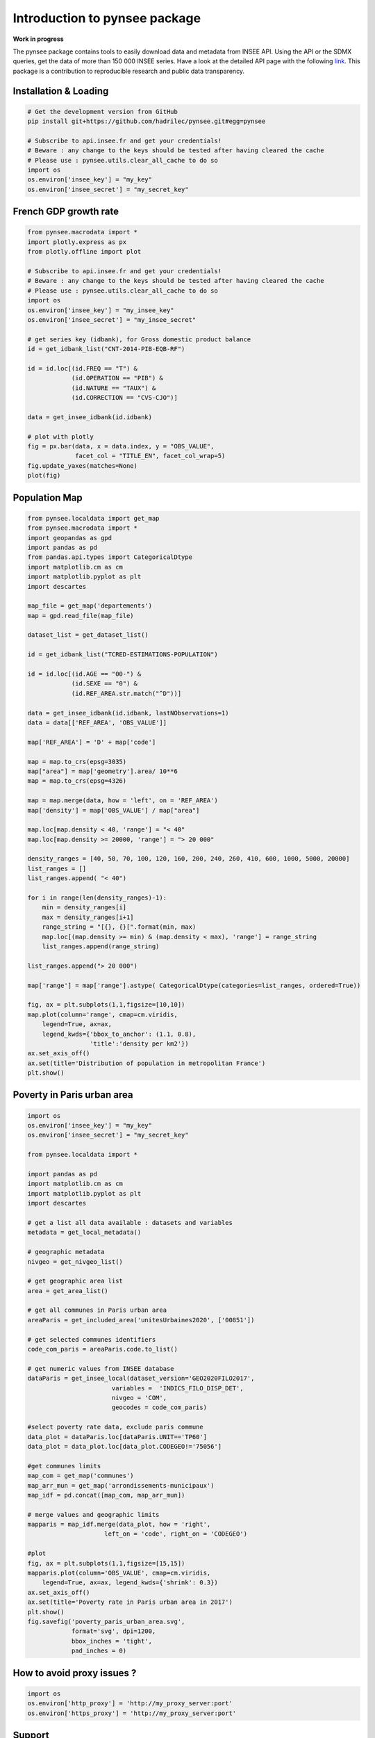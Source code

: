 .. role:: raw-html-m2r(raw)
   :format: html

Introduction to pynsee package
==============================

**Work in progress**

.. image:: https://github.com/hadrilec/pynsee/actions/workflows/pynsee-test.yml/badge.svg
   :target: https://github.com/hadrilec/pynsee/actions
   :alt: Build Status

.. image:: https://codecov.io/gh/hadrilec/pynsee/branch/master/graph/badge.svg
   :target: https://codecov.io/gh/hadrilec/pynsee?branch=master
   :alt: Codecov test coverage

.. image:: https://readthedocs.org/projects/pynsee/badge/?version=latest
   :target: https://pynsee.readthedocs.io/en/latest/?badge=latest
   :alt: Documentation Status

The pynsee package contains tools to easily download data and metadata from INSEE API.
Using the API or the SDMX queries, get the data of more than 150 000 INSEE series.
Have a look at the detailed API page with the following `link <https://api.insee.fr/catalogue/>`_.
This package is a contribution to reproducible research and public data transparency.

Installation & Loading
----------------------

.. code-block:: python

   # Get the development version from GitHub
   pip install git+https://github.com/hadrilec/pynsee.git#egg=pynsee

   # Subscribe to api.insee.fr and get your credentials!
   # Beware : any change to the keys should be tested after having cleared the cache
   # Please use : pynsee.utils.clear_all_cache to do so
   import os
   os.environ['insee_key'] = "my_key"
   os.environ['insee_secret'] = "my_secret_key"


French GDP growth rate
----------------------

.. image:: docs/examples/pictures/example_gdp_picture.png
   :target: docs/examples/pictures/example_gdp_picture.png
   :alt:



.. code-block:: python

   from pynsee.macrodata import *
   import plotly.express as px
   from plotly.offline import plot

   # Subscribe to api.insee.fr and get your credentials!
   # Beware : any change to the keys should be tested after having cleared the cache
   # Please use : pynsee.utils.clear_all_cache to do so
   import os
   os.environ['insee_key'] = "my_insee_key"
   os.environ['insee_secret'] = "my_insee_secret"

   # get series key (idbank), for Gross domestic product balance
   id = get_idbank_list("CNT-2014-PIB-EQB-RF")

   id = id.loc[(id.FREQ == "T") &
               (id.OPERATION == "PIB") &
               (id.NATURE == "TAUX") &
               (id.CORRECTION == "CVS-CJO")]

   data = get_insee_idbank(id.idbank)

   # plot with plotly
   fig = px.bar(data, x = data.index, y = "OBS_VALUE",
                facet_col = "TITLE_EN", facet_col_wrap=5)
   fig.update_yaxes(matches=None)
   plot(fig)


Population Map
--------------

.. image:: docs/examples/pictures/example_pop_map.png
   :target: docs/examples/pictures/example_pop_map.png
   :alt:



.. code-block:: python

   from pynsee.localdata import get_map
   from pynsee.macrodata import *
   import geopandas as gpd
   import pandas as pd
   from pandas.api.types import CategoricalDtype
   import matplotlib.cm as cm
   import matplotlib.pyplot as plt
   import descartes

   map_file = get_map('departements')
   map = gpd.read_file(map_file)

   dataset_list = get_dataset_list()

   id = get_idbank_list("TCRED-ESTIMATIONS-POPULATION")

   id = id.loc[(id.AGE == "00-") &
               (id.SEXE == "0") &
               (id.REF_AREA.str.match("^D"))]

   data = get_insee_idbank(id.idbank, lastNObservations=1)
   data = data[['REF_AREA', 'OBS_VALUE']]

   map['REF_AREA'] = 'D' + map['code']

   map = map.to_crs(epsg=3035)
   map["area"] = map['geometry'].area/ 10**6
   map = map.to_crs(epsg=4326)

   map = map.merge(data, how = 'left', on = 'REF_AREA')
   map['density'] = map['OBS_VALUE'] / map["area"]

   map.loc[map.density < 40, 'range'] = "< 40"
   map.loc[map.density >= 20000, 'range'] = "> 20 000"

   density_ranges = [40, 50, 70, 100, 120, 160, 200, 240, 260, 410, 600, 1000, 5000, 20000]
   list_ranges = []
   list_ranges.append( "< 40")

   for i in range(len(density_ranges)-1):
       min = density_ranges[i]
       max = density_ranges[i+1]
       range_string = "[{}, {}[".format(min, max)
       map.loc[(map.density >= min) & (map.density < max), 'range'] = range_string
       list_ranges.append(range_string)

   list_ranges.append("> 20 000")

   map['range'] = map['range'].astype( CategoricalDtype(categories=list_ranges, ordered=True))

   fig, ax = plt.subplots(1,1,figsize=[10,10])
   map.plot(column='range', cmap=cm.viridis,
       legend=True, ax=ax,
       legend_kwds={'bbox_to_anchor': (1.1, 0.8),
                    'title':'density per km2'})
   ax.set_axis_off()
   ax.set(title='Distribution of population in metropolitan France')
   plt.show()


Poverty in Paris urban area
---------------------------

.. image:: docs/examples/pictures/poverty_paris_urban_area.svg
   :target: docs/examples/pictures/poverty_paris_urban_area.svg
   :alt:



.. code-block:: python

   import os
   os.environ['insee_key'] = "my_key"
   os.environ['insee_secret'] = "my_secret_key"

   from pynsee.localdata import *

   import pandas as pd
   import matplotlib.cm as cm
   import matplotlib.pyplot as plt
   import descartes

   # get a list all data available : datasets and variables
   metadata = get_local_metadata()

   # geographic metadata
   nivgeo = get_nivgeo_list()

   # get geographic area list
   area = get_area_list()

   # get all communes in Paris urban area
   areaParis = get_included_area('unitesUrbaines2020', ['00851'])

   # get selected communes identifiers
   code_com_paris = areaParis.code.to_list()

   # get numeric values from INSEE database
   dataParis = get_insee_local(dataset_version='GEO2020FILO2017',
                          variables =  'INDICS_FILO_DISP_DET',
                          nivgeo = 'COM',
                          geocodes = code_com_paris)

   #select poverty rate data, exclude paris commune
   data_plot = dataParis.loc[dataParis.UNIT=='TP60']
   data_plot = data_plot.loc[data_plot.CODEGEO!='75056']

   #get communes limits
   map_com = get_map('communes')
   map_arr_mun = get_map('arrondissements-municipaux')
   map_idf = pd.concat([map_com, map_arr_mun])

   # merge values and geographic limits
   mapparis = map_idf.merge(data_plot, how = 'right',
                        left_on = 'code', right_on = 'CODEGEO')

   #plot
   fig, ax = plt.subplots(1,1,figsize=[15,15])
   mapparis.plot(column='OBS_VALUE', cmap=cm.viridis,
       legend=True, ax=ax, legend_kwds={'shrink': 0.3})
   ax.set_axis_off()
   ax.set(title='Poverty rate in Paris urban area in 2017')
   plt.show()
   fig.savefig('poverty_paris_urban_area.svg',
               format='svg', dpi=1200,
               bbox_inches = 'tight',
               pad_inches = 0)


How to avoid proxy issues ?
---------------------------

.. code-block:: python

   import os
   os.environ['http_proxy'] = 'http://my_proxy_server:port'
   os.environ['https_proxy'] = 'http://my_proxy_server:port'


Support
-------

Feel free to contact me with any question about this package using this `e-mail address <mailto:hadrien.leclerc@insee.fr?subject=[pynsee]>`_.


